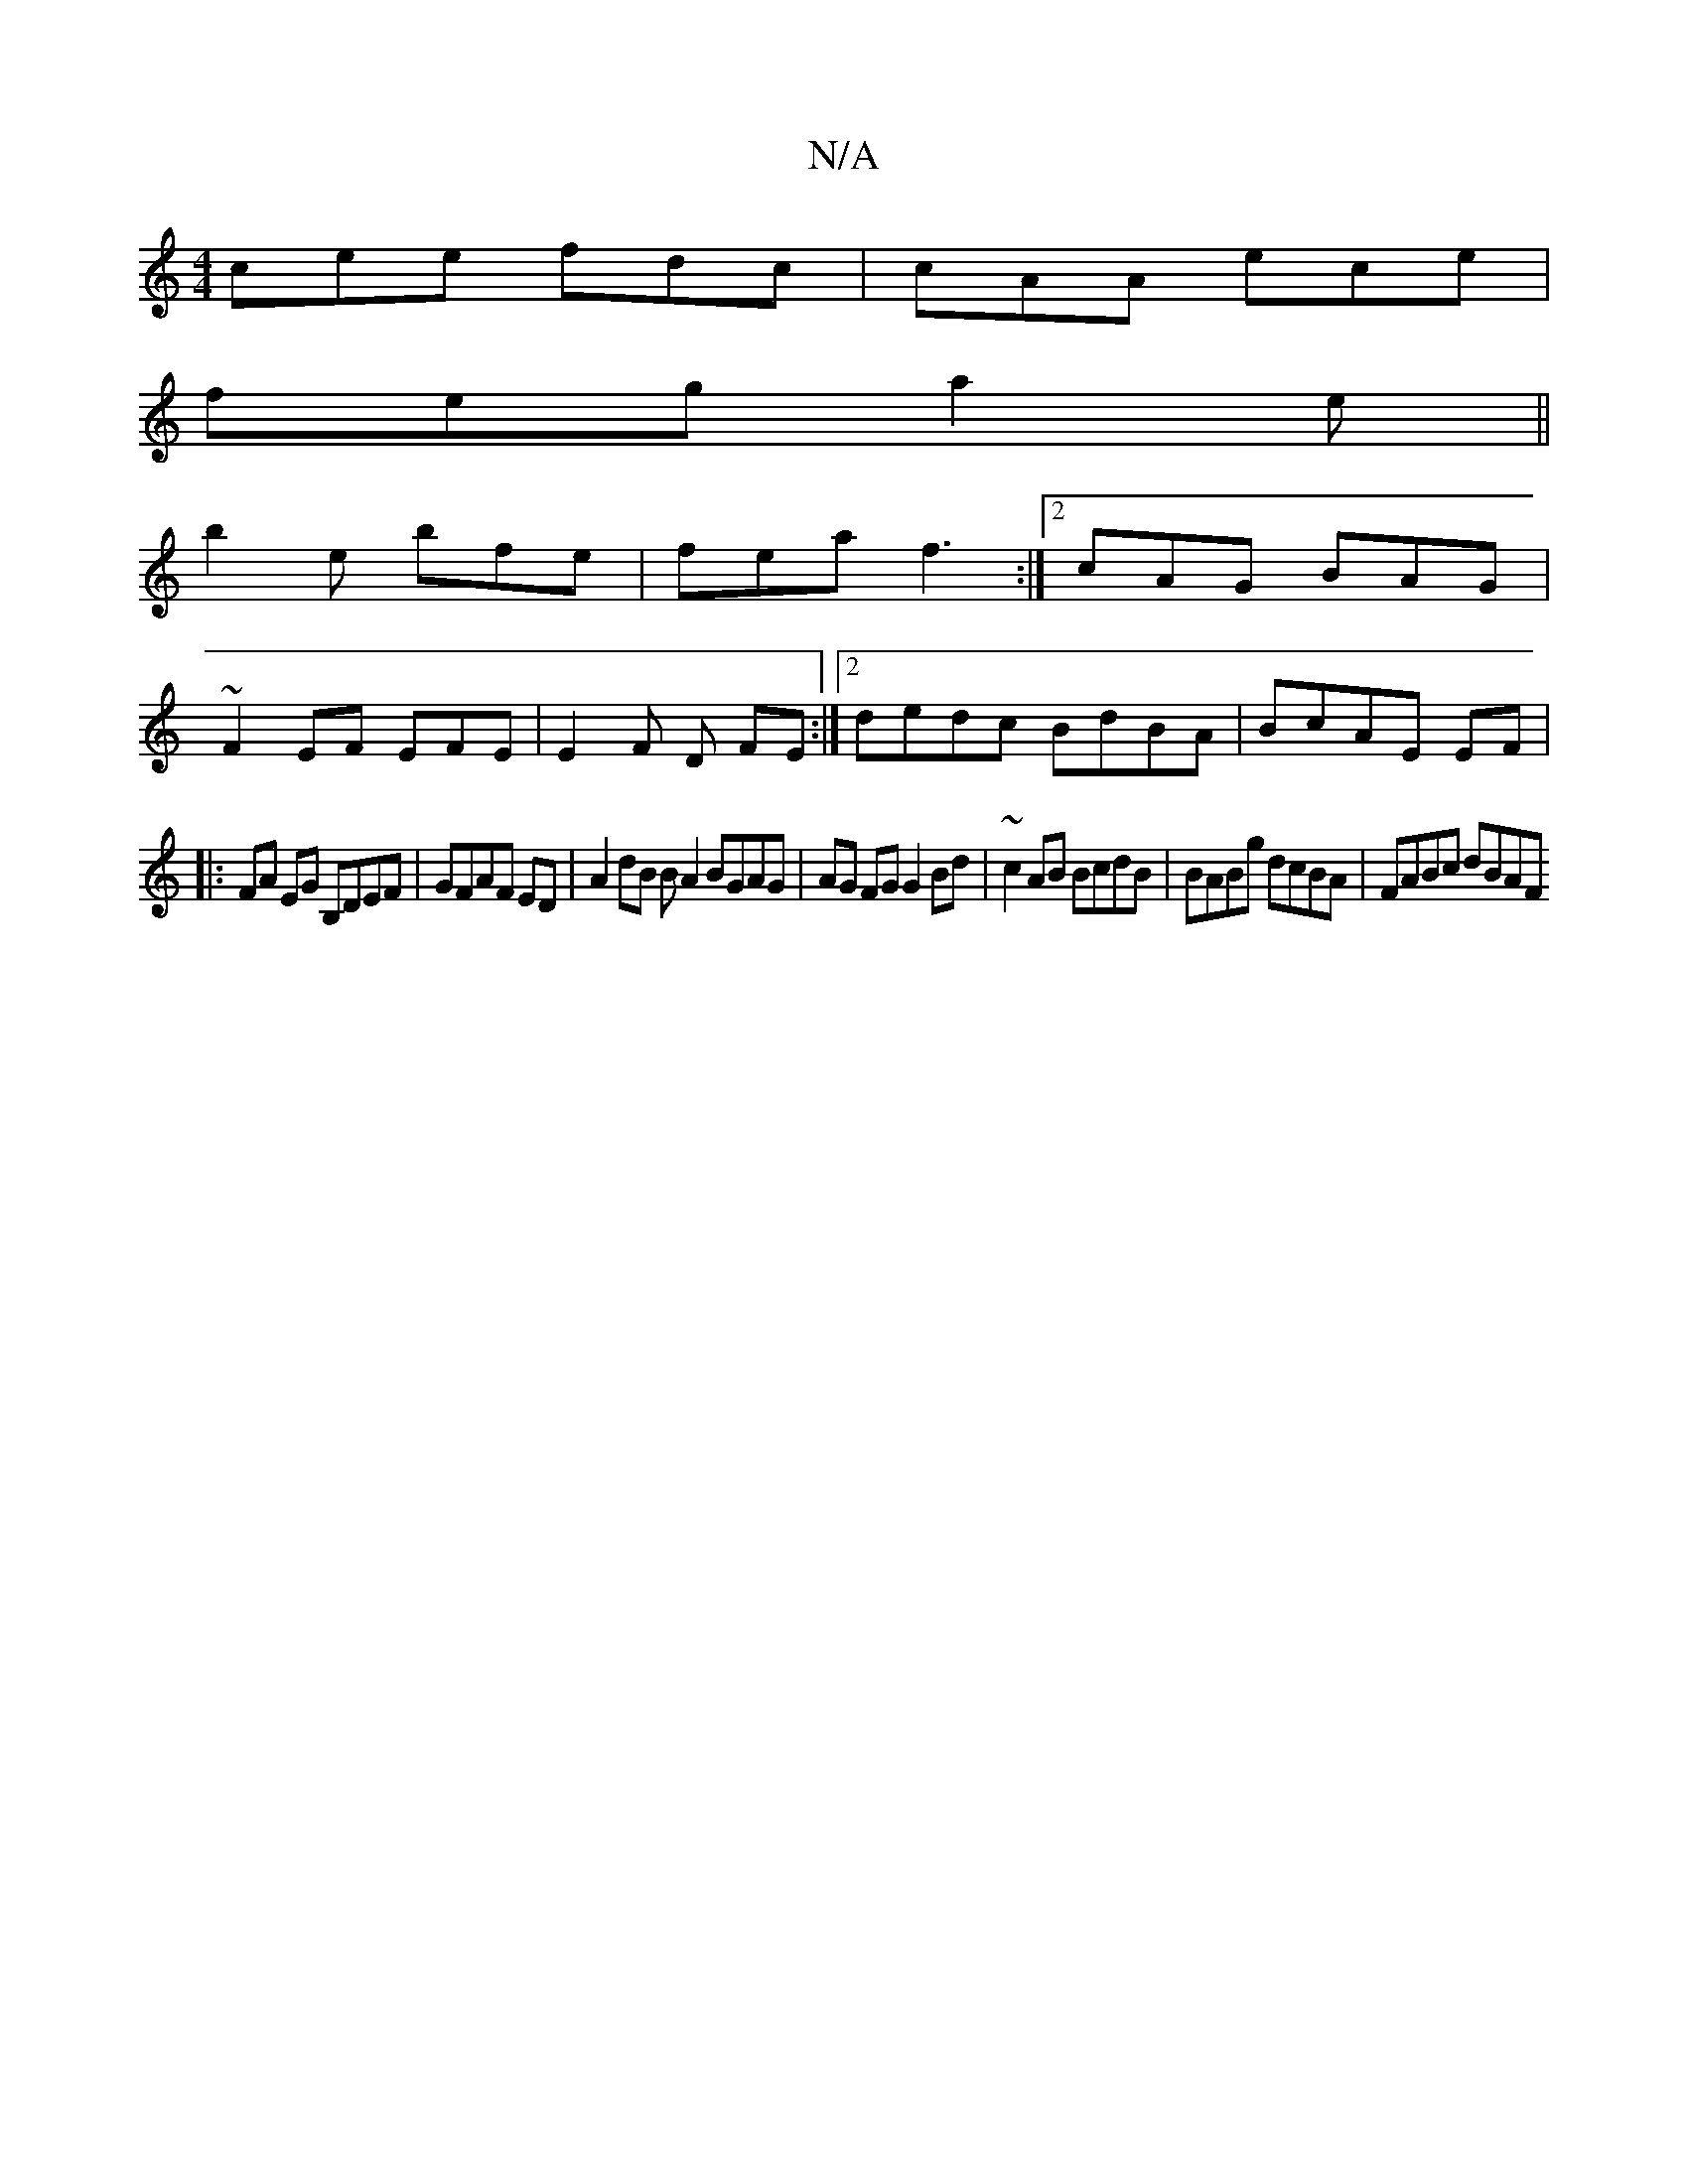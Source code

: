 X:1
T:N/A
M:4/4
R:N/A
K:Cmajor
 cee fdc | cAA ece |
feg a2e ||
b2e bfe | fea f3 :|2 cAG BAG |
~F2 EF EFE | E2 F D FE :|2 dedc BdBA | BcAE EF |
|: FA EG B,DEF | GFAF ED|A2 dB BA2 BGAG | AG FG G2 Bd | ~c2AB BcdB |BABg dcBA|FABc dBAF 